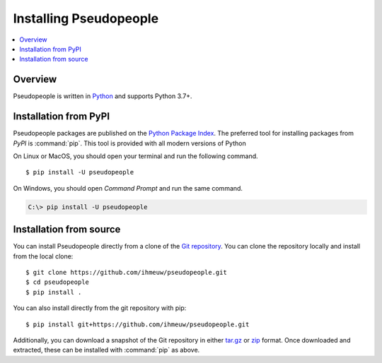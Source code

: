 =======================
Installing Pseudopeople
=======================

.. contents::
   :depth: 1
   :local:
   :backlinks: none

.. highlight:: console

Overview
--------

Pseudopeople is written in `Python`__ and supports Python 3.7+.

__ http://docs.python-guide.org/en/latest/

.. _install-pypi:

Installation from PyPI
----------------------

Pseudopeople packages are published on the `Python Package Index
<https://pypi.org/project/pseudopeople/>`_. The preferred tool for installing
packages from *PyPI* is :command:`pip`.  This tool is provided with all modern
versions of Python

On Linux or MacOS, you should open your terminal and run the following command.

::

   $ pip install -U pseudopeople

On Windows, you should open *Command Prompt* and run the same command.

.. code-block:: doscon

   C:\> pip install -U pseudopeople


Installation from source
------------------------

You can install Pseudopeople directly from a clone of the `Git repository`__.
You can clone the repository locally and install from the local clone::

    $ git clone https://github.com/ihmeuw/pseudopeople.git
    $ cd pseudopeople
    $ pip install .

You can also install directly from the git repository with pip::

    $ pip install git+https://github.com/ihmeuw/pseudopeople.git

Additionally, you can download a snapshot of the Git repository in either
`tar.gz`__ or `zip`__ format.  Once downloaded and extracted, these can be
installed with :command:`pip` as above.

.. highlight:: default

__ https://github.com/ihmeuw/pseudopeople
__ https://github.com/ihmeuw/pseudopeople/archive/develop.tar.gz
__ https://github.com/ihmeuw/pseudopeople/archive/develop.zip
